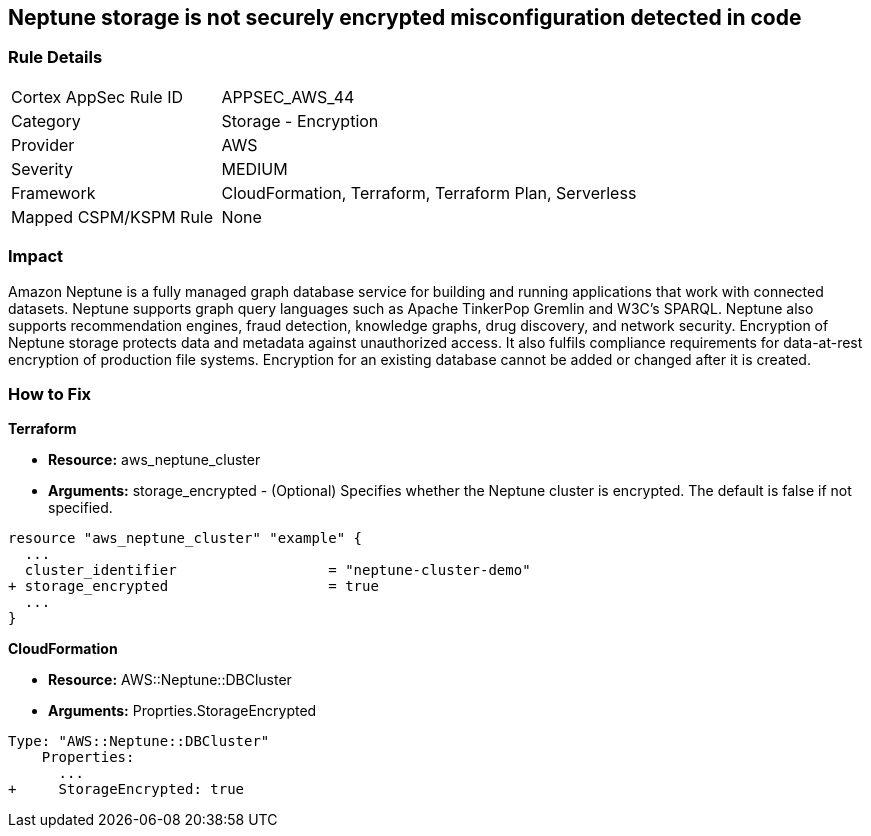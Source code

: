 == Neptune storage is not securely encrypted misconfiguration detected in code


=== Rule Details

[cols="1,2"]
|===
|Cortex AppSec Rule ID |APPSEC_AWS_44
|Category |Storage - Encryption
|Provider |AWS
|Severity |MEDIUM
|Framework |CloudFormation, Terraform, Terraform Plan, Serverless
|Mapped CSPM/KSPM Rule |None
|===
 



=== Impact
Amazon Neptune is a fully managed graph database service for building and running applications that work with connected datasets.
Neptune supports graph query languages such as Apache TinkerPop Gremlin and W3C's SPARQL.
Neptune also supports recommendation engines, fraud detection, knowledge graphs, drug discovery, and network security.
Encryption of Neptune storage protects data and metadata against unauthorized access.
It also fulfils compliance requirements for data-at-rest encryption of production file systems.
Encryption for an existing database cannot be added or changed after it is created.

=== How to Fix


*Terraform* 


* *Resource:* aws_neptune_cluster
* *Arguments:* storage_encrypted - (Optional) Specifies whether the Neptune cluster is encrypted.
The default is false if not specified.


[source,go]
----
resource "aws_neptune_cluster" "example" {
  ...
  cluster_identifier                  = "neptune-cluster-demo"
+ storage_encrypted                   = true
  ...
}
----


*CloudFormation* 


* *Resource:* AWS::Neptune::DBCluster
* *Arguments:* Proprties.StorageEncrypted


[source,yaml]
----
Type: "AWS::Neptune::DBCluster"
    Properties:
      ...
+     StorageEncrypted: true
----
